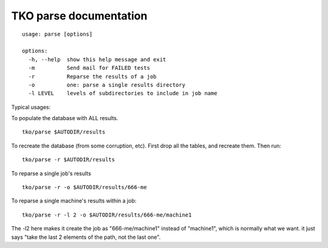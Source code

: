 =======================
TKO parse documentation
=======================

::

    usage: parse [options]

    options:
      -h, --help  show this help message and exit
      -m          Send mail for FAILED tests
      -r          Reparse the results of a job
      -o          one: parse a single results directory
      -l LEVEL    levels of subdirectories to include in job name

Typical usages:

To populate the database with ALL results.

::

    tko/parse $AUTODIR/results

To recreate the database (from some corruption, etc). First drop all the
tables, and recreate them. Then run:

::

    tko/parse -r $AUTODIR/results

To reparse a single job's results

::

    tko/parse -r -o $AUTODIR/results/666-me

To reparse a single machine's results within a job:

::

    tko/parse -r -l 2 -o $AUTODIR/results/666-me/machine1

The -l2 here makes it create the job as "666-me/machine1" instead of
"machine1", which is normally what we want. it just says "take the last
2 elements of the path, not the last one".


